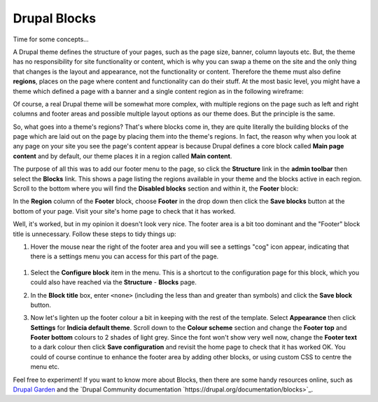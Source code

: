 Drupal Blocks
=============

Time for some concepts...

A Drupal theme defines the structure of your pages, such as the page size, banner, column
layouts etc. But, the theme has no responsibility for site functionality or content, which 
is why you can swap a theme on the site and the only thing that changes is the layout and
appearance, not the functionality or content. Therefore the theme must also define 
**regions**, places on the page where content and functionality can do their stuff. At the 
most basic level, you might have a theme which defined a page with a banner and a single
content region as in the following wireframe:

.. image:: ../images/drupal-theme-simple-structure-example.png
  :width: 800px
  
Of course, a real Drupal theme will be somewhat more complex, with multiple regions on the
page such as left and right columns and footer areas and possible multiple layout options
as our theme does. But the principle is the same. 

So, what goes into a theme's regions? That's where blocks come in, they are quite 
literally the building blocks of the page which are laid out on the page by placing them 
into the theme's regions. In fact, the reason why when you look at any page on your site
you see the page's content appear is because Drupal defines a core block called **Main
page content** and by default, our theme places it in a region called **Main content**.

The purpose of all this was to add our footer menu to the page, so click the **Structure**
link in the **admin toolbar** then select the **Blocks** link. This shows a page listing
the regions available in your theme and the blocks active in each region. Scroll to the 
bottom where you will find the **Disabled blocks** section and within it, the **Footer**
block:

.. image:: ../images/drupal-blocks-disabled.png
  :width: 800px
  
In the **Region** column of the **Footer** block, choose **Footer** in the drop down
then click the **Save blocks** button at the bottom of your page. Visit your site's home
page to check that it has worked.

.. image:: ../images/drupal-added-footer-menu.png
  :width: 800px
  
Well, it's worked, but in my opinion it doesn't look very nice. The footer area is a bit 
too dominant and the "Footer" block title is unnecessary. Follow these steps to tidy 
things up:

#. Hover the mouse near the right of the footer area and you will see a settings "cog"
   icon appear, indicating that there is a settings menu you can access for this part of 
   the page. 

  .. image:: ../images/drupal-blocks-menu-footer.png
    :width: 800px
    
#. Select the **Configure block** item in the menu. This is a shortcut to the 
   configuration page for this block, which you could also have reached via the 
   **Structure** - **Blocks** page. 
#. In the **Block title** box, enter ``<none>`` (including the less than and greater than
   symbols) and click the **Save block** button.
#. Now let's lighten up the footer colour a bit in keeping with the rest of the template.
   Select **Appearance** then click **Settings** for **Indicia default theme**. Scroll 
   down to the **Colour scheme** section and change the **Footer top** and **Footer
   bottom** colours to 2 shades of light grey. Since the font won't show very well now, 
   change the **Footer text** to a dark colour then click **Save configuration** and 
   revisit the home page to check that it has worked OK. You could of course continue
   to enhance the footer area by adding other blocks, or using custom CSS to centre the 
   menu etc. 
   
   .. image:: ../images/drupal-blocks-menu-footer-2.png
    :width: 800px
    
Feel free to experiment! If you want to know more about Blocks, then there are some handy
resources online, such as `Drupal Garden 
<http://www.drupalgardens.com/documentation/blocks>`_ and the `Drupal Community
documentation `https://drupal.org/documentation/blocks>`_.